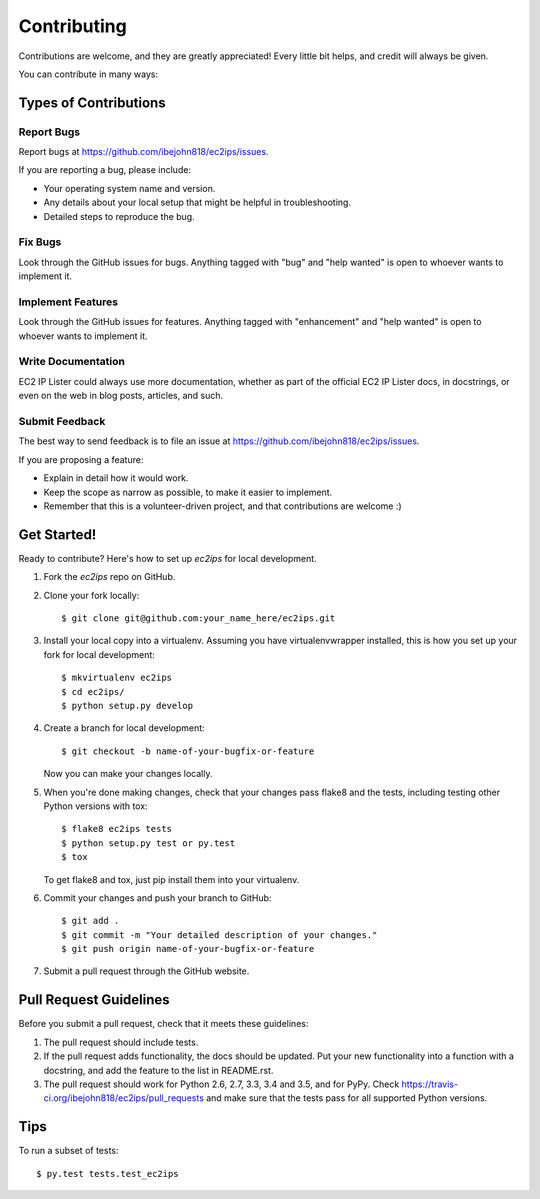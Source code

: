 .. highlight:: shell

============
Contributing
============

Contributions are welcome, and they are greatly appreciated! Every
little bit helps, and credit will always be given.

You can contribute in many ways:

Types of Contributions
----------------------

Report Bugs
~~~~~~~~~~~

Report bugs at https://github.com/ibejohn818/ec2ips/issues.

If you are reporting a bug, please include:

* Your operating system name and version.
* Any details about your local setup that might be helpful in troubleshooting.
* Detailed steps to reproduce the bug.

Fix Bugs
~~~~~~~~

Look through the GitHub issues for bugs. Anything tagged with "bug"
and "help wanted" is open to whoever wants to implement it.

Implement Features
~~~~~~~~~~~~~~~~~~

Look through the GitHub issues for features. Anything tagged with "enhancement"
and "help wanted" is open to whoever wants to implement it.

Write Documentation
~~~~~~~~~~~~~~~~~~~

EC2 IP Lister could always use more documentation, whether as part of the
official EC2 IP Lister docs, in docstrings, or even on the web in blog posts,
articles, and such.

Submit Feedback
~~~~~~~~~~~~~~~

The best way to send feedback is to file an issue at https://github.com/ibejohn818/ec2ips/issues.

If you are proposing a feature:

* Explain in detail how it would work.
* Keep the scope as narrow as possible, to make it easier to implement.
* Remember that this is a volunteer-driven project, and that contributions
  are welcome :)

Get Started!
------------

Ready to contribute? Here's how to set up `ec2ips` for local development.

1. Fork the `ec2ips` repo on GitHub.
2. Clone your fork locally::

    $ git clone git@github.com:your_name_here/ec2ips.git

3. Install your local copy into a virtualenv. Assuming you have virtualenvwrapper installed, this is how you set up your fork for local development::

    $ mkvirtualenv ec2ips
    $ cd ec2ips/
    $ python setup.py develop

4. Create a branch for local development::

    $ git checkout -b name-of-your-bugfix-or-feature

   Now you can make your changes locally.

5. When you're done making changes, check that your changes pass flake8 and the tests, including testing other Python versions with tox::

    $ flake8 ec2ips tests
    $ python setup.py test or py.test
    $ tox

   To get flake8 and tox, just pip install them into your virtualenv.

6. Commit your changes and push your branch to GitHub::

    $ git add .
    $ git commit -m "Your detailed description of your changes."
    $ git push origin name-of-your-bugfix-or-feature

7. Submit a pull request through the GitHub website.

Pull Request Guidelines
-----------------------

Before you submit a pull request, check that it meets these guidelines:

1. The pull request should include tests.
2. If the pull request adds functionality, the docs should be updated. Put
   your new functionality into a function with a docstring, and add the
   feature to the list in README.rst.
3. The pull request should work for Python 2.6, 2.7, 3.3, 3.4 and 3.5, and for PyPy. Check
   https://travis-ci.org/ibejohn818/ec2ips/pull_requests
   and make sure that the tests pass for all supported Python versions.

Tips
----

To run a subset of tests::

$ py.test tests.test_ec2ips


